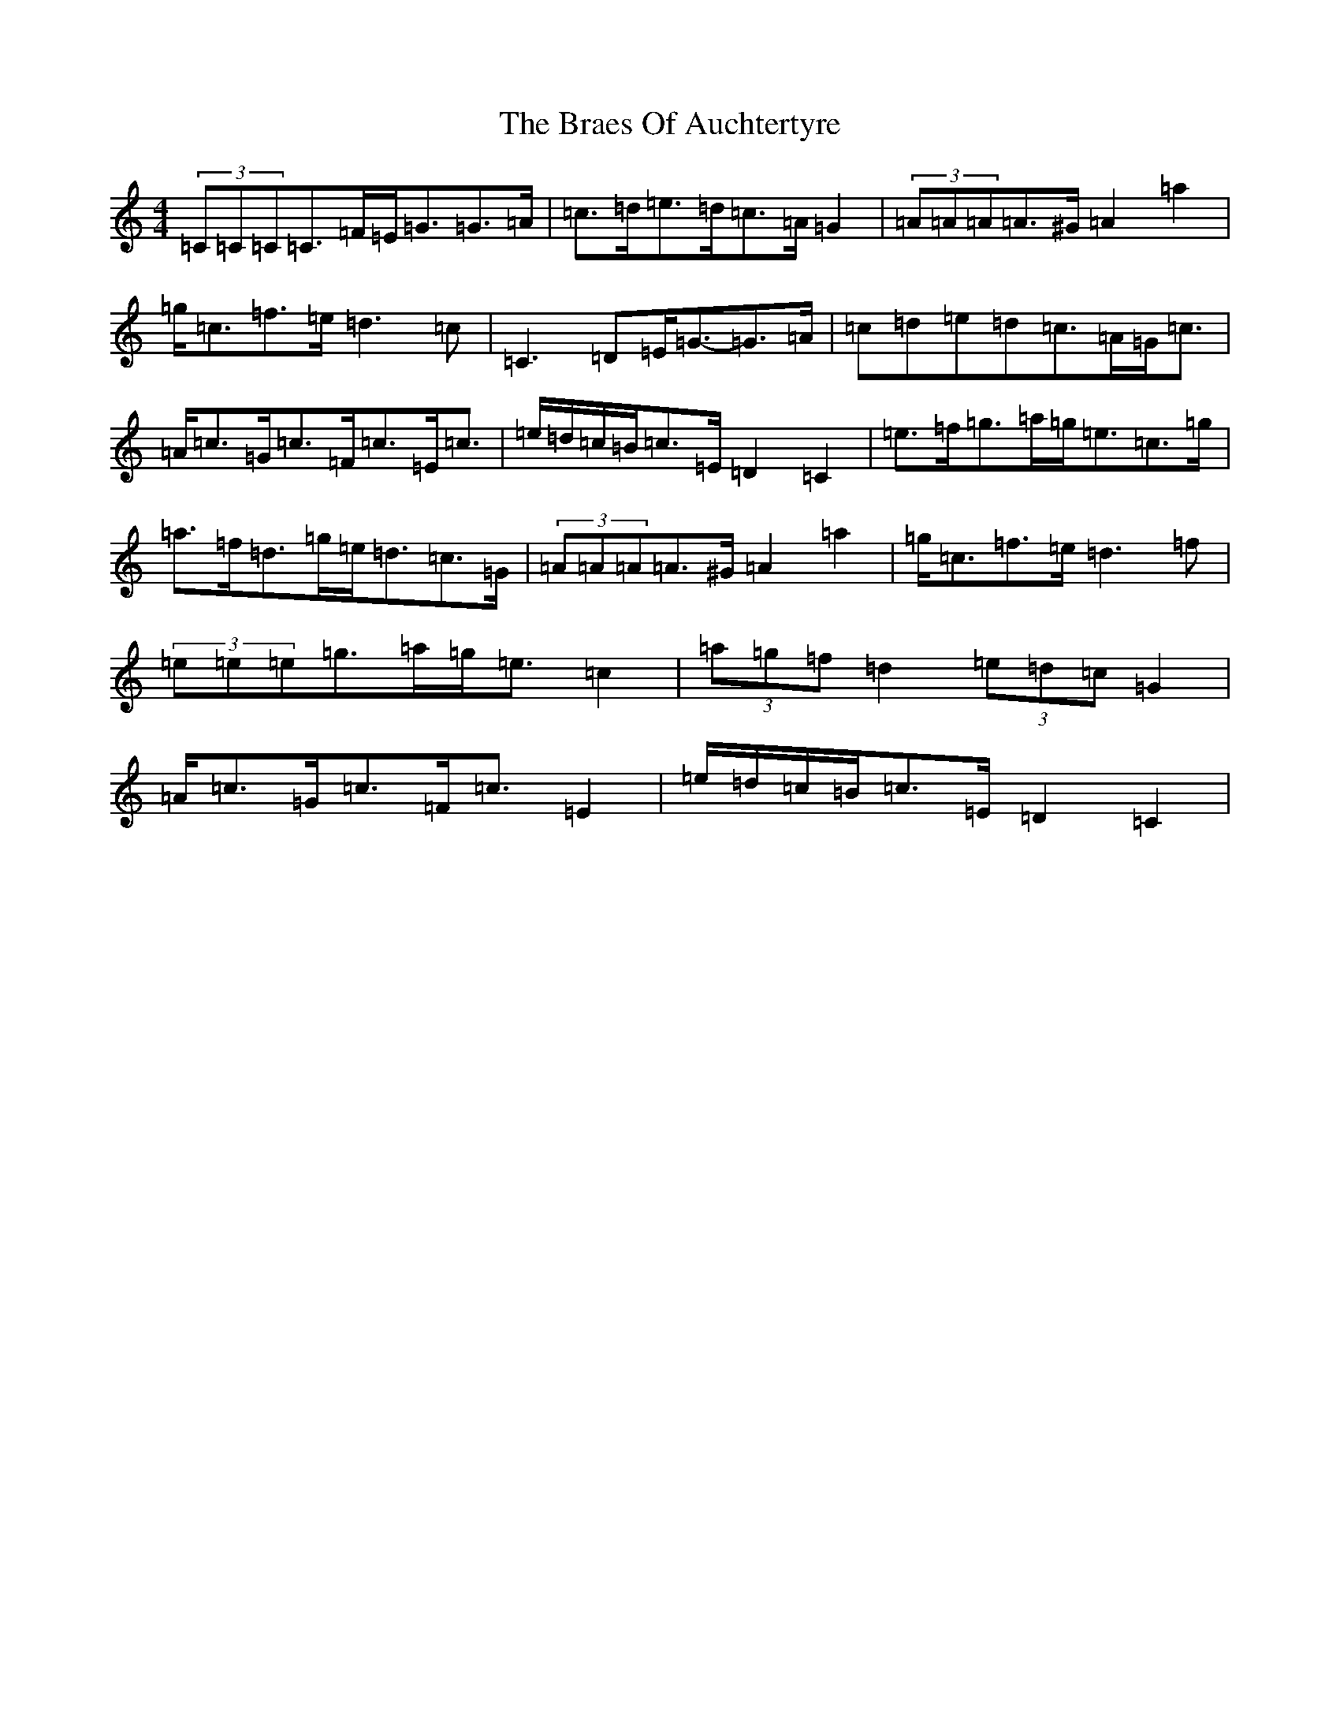 X: 2500
T: Braes Of Auchtertyre, The
S: https://thesession.org/tunes/5992#setting5992
Z: D Major
R: strathspey
M:4/4
L:1/8
K: C Major
(3=C=C=C=C>=F=E<=G=G>=A|=c>=d=e>=d=c>=A=G2|(3=A=A=A=A>^G=A2=a2|=g<=c=f>=e=d3=c|=C3=D=E<=G-=G>=A|=c=d=e=d=c>=A=G<=c|=A<=c=G<=c=F<=c=E<=c|=e/2=d/2=c/2=B/2=c>=E=D2=C2|=e>=f=g>=a=g<=e=c>=g|=a>=f=d>=g=e<=d=c>=G|(3=A=A=A=A>^G=A2=a2|=g<=c=f>=e=d3=f|(3=e=e=e=g>=a=g<=e=c2|(3=a=g=f=d2(3=e=d=c=G2|=A<=c=G<=c=F<=c=E2|=e/2=d/2=c/2=B/2=c>=E=D2=C2|